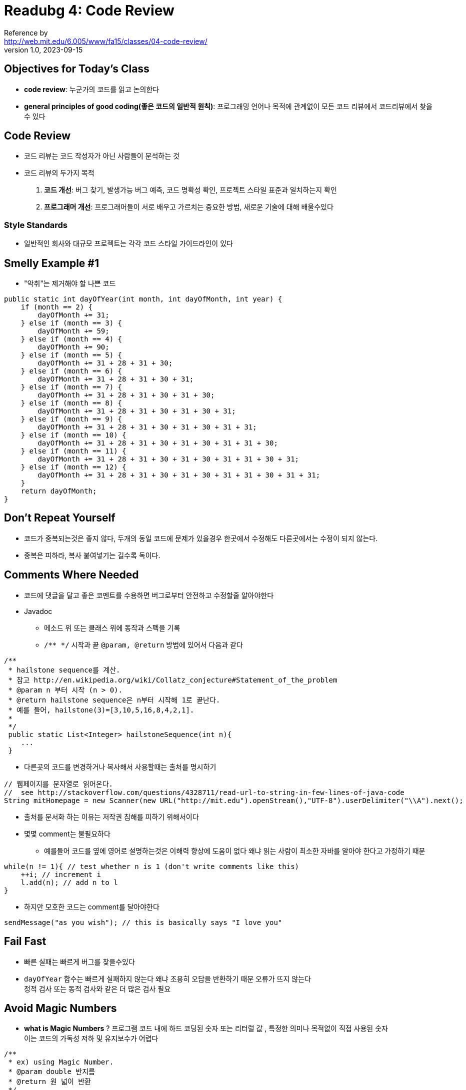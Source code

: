 = Readubg 4: Code Review
Reference by <http://web.mit.edu/6.005/www/fa15/classes/04-code-review/>
v1.0, 2023-09-15

== Objectives for Today's Class
* **code review**: 누군가의 코드를 읽고 논의한다
* **general principles of good coding(좋은 코드의 일반적 원칙)**: 프로그래밍 언어나 목적에 관계없이 모든 코드 리뷰에서 코드리뷰에서 찾을수 있다

== Code Review
* 코드 리뷰는 코드 작성자가 아닌 사람들이 분석하는 것

* 코드 리뷰의 두가지 목적
    . **코드 개선**: 버그 찾기, 발생가능 버그 예측, 코드 명확성 확인, 프로젝트 스타일 표준과 일치하는지 확인

    . **프로그래머 개선**: 프로그래머들이 서로 배우고 가르치는 중요한 방법, 새로운 기술에 대해 배울수있다

=== Style Standards
* 일반적인 회사와 대규모 프로젝트는 각각 코드 스타일 가이드라인이 있다

== Smelly Example #1

* "악취"는 제거해야 할 나쁜 코드

[source, java]
----
public static int dayOfYear(int month, int dayOfMonth, int year) {
    if (month == 2) {
        dayOfMonth += 31;
    } else if (month == 3) {
        dayOfMonth += 59;
    } else if (month == 4) {
        dayOfMonth += 90;
    } else if (month == 5) {
        dayOfMonth += 31 + 28 + 31 + 30;
    } else if (month == 6) {
        dayOfMonth += 31 + 28 + 31 + 30 + 31;
    } else if (month == 7) {
        dayOfMonth += 31 + 28 + 31 + 30 + 31 + 30;
    } else if (month == 8) {
        dayOfMonth += 31 + 28 + 31 + 30 + 31 + 30 + 31;
    } else if (month == 9) {
        dayOfMonth += 31 + 28 + 31 + 30 + 31 + 30 + 31 + 31;
    } else if (month == 10) {
        dayOfMonth += 31 + 28 + 31 + 30 + 31 + 30 + 31 + 31 + 30;
    } else if (month == 11) {
        dayOfMonth += 31 + 28 + 31 + 30 + 31 + 30 + 31 + 31 + 30 + 31;
    } else if (month == 12) {
        dayOfMonth += 31 + 28 + 31 + 30 + 31 + 30 + 31 + 31 + 30 + 31 + 31;
    }
    return dayOfMonth;
}
----

== Don't Repeat Yourself
* 코드가 중복되는것은 좋지 않다, 두개의 동일 코드에 문제가 있을경우 한곳에서 수정해도 다른곳에서는 수정이 되지 않는다.

* 중복은 피하라, 복사 붙여넣기는 길수록 독이다.

== Comments Where Needed

* 코드에 댓글을 달고 좋은 코멘트를 수용하면 버그로부터 안전하고 수정할줄 알아야한다

* Javadoc
** 메소드 위 또는 클래스 위에 동작과 스펙을 기록
** `/** */` 시작과 끝 `@param, @return` 방법에 있어서 다음과 같다

[source, java]
----
/**
 * hailstone sequence를 계산.
 * 참고 http://en.wikipedia.org/wiki/Collatz_conjecture#Statement_of_the_problem
 * @param n 부터 시작 (n > 0).
 * @return hailstone sequence은 n부터 시작해 1로 끝난다.
 * 예를 들어, hailstone(3)=[3,10,5,16,8,4,2,1].
 *
 */
 public static List<Integer> hailstoneSequence(int n){
    ...
 }
----

* 다른곳의 코드를 변경하거나 복사해서 사용할때는 출처를 명시하기

[source, java]
----
// 웹페이지를 문자열로 읽어온다.
//  see http://stackoverflow.com/questions/4328711/read-url-to-string-in-few-lines-of-java-code
String mitHomepage = new Scanner(new URL("http://mit.edu").openStream(),"UTF-8").userDelimiter("\\A").next();
----

* 출처를 문서화 하는 이유는 저작권 침해를 피하기 위해서이다

* 몇몇 comment는 불필요하다
** 예를들어 코드를 옆에 영어로 설명하는것은 이해력 향상에 도움이 없다 왜냐 읽는 사람이 최소한 자바를 알아야 한다고 가정하기 때문

[source,java]
----
while(n != 1){ // test whether n is 1 (don't write comments like this)
    ++i; // increment i
    l.add(n); // add n to l
}
----

* 하지만 모호한 코드는 comment를 달아야한다

[source, java]
----
sendMessage("as you wish"); // this is basically says "I love you"
----

== Fail Fast

* 빠른 실패는 빠르게 버그를 찾을수있다

* `dayOfYear` 함수는 빠르게 실패하지 않는다 왜냐 조용히 오답을 반환하기 때문 오류가 뜨지 않는다 +
정적 검사 또는 동적 검사와 같은 더 많은 검사 필요

== Avoid Magic Numbers

* **what is Magic Numbers** ? 프로그램 코드 내에 하드 코딩된 숫자 또는 리터럴 값 , 특정한 의미나 목적없이 직접 사용된 숫자 +
이는 코드의 가독성 저하 및 유지보수가 어렵다

[source, java]
----
/**
 * ex) using Magic Number.
 * @param double 반지름
 * @return 원 넓이 반환
 */
double calculateCircleArea(double radius){
    return 3.1415926539 * radius * radius;
}

/**
 * ex) using constant.
 *
 */
public static final double PI = 3.14159265359;

double calculateCircleArea(double radius){
    return PI * radius * radius;
}
----

== One Purpose For Each Variable

* Don't reuse ``parameters``, and don't reuse ``variables``

* **parameter and variables** 의 재사용을 피한다.

** 프로그래밍에서 변수는 제한된 자원이 아닙니다 따라서 변수를 자유롭게 도입하고 의미 있는 이름을 부여한다.

** 변수가 더이상 필요하지 않다면 사용을 중단

* **parameter** 수정을 피해야한다.

** `final` 키워드 사용하는것이 좋다 , java 컴파일러에서 정적으로 확인한다.

[source, java]
----
//for example
public static int dayOfYear(final int month,final int dayOfMonthm, final int year){...}
----

== Smelly Example #2

* ``dayOfYear``에 잠재적 버그가 있다 그것은 윤년 처리를 안한것

[source, java]
----
//이 코드 또한 magic number가 너무 많다
public static boolean leap(int y) {
    String tmp = String.valueOf(y);
    if (tmp.charAt(2) == '1' || tmp.charAt(2) == '3' || tmp.charAt(2) == 5 || tmp.charAt(2) == '7' || tmp.charAt(2) == '9') {
        if (tmp.charAt(3)=='2'||tmp.charAt(3)=='6') return true; /*R1*/
        else
            return false; /*R2*/
    }else{
        if (tmp.charAt(2) == '0' && tmp.charAt(3) == '0') {
            return false; /*R3*/
        }
        if (tmp.charAt(3)=='0'||tmp.charAt(3)=='4'||tmp.charAt(3)=='8')return true; /*R4*/
    }
    return false; /*R5*/
}
----

== Use Good Names

* 좋은 메소드와 변수는 이름이 길고 자신을 설명한다. +
주석을 피할수 있는 경우가 많다

For example

[source, java]
----
int tmp = 86400;  // tmp is the number of seconds in a day (don't do this!)

int secondsPerDay = 86400;
----

* `tmp`,`temp`, 그리고 `data` 와 같은 변수 이름 보단 명확하게 읽히도록 더 길고 설명적인 이름 사용

* Java에서의 변수와 메서드 명명 규칙

** 클래스 이름은 대문자 , CamelCase 사용
** 변수 이름은 소문자 , CamelCase사용
** 상수는 모두 대문자, 단어 사이를 언더스코어(_)로 구분
** 패키지 이름은 모두 소문자 , 동사 구문 사용
** 변수와 클래스 이름은 주로 명사 구문 사용, 짧고 명확한 단어 선택하되, 약어는 피한다.

* 따라서 `leap`메서드와 해당 지역 변수의 이름을 개선한다면 `isLeapYear` 또는 `year` 로 개선할수 있다.

== Use Whitespace to Help the Reader

* **일관된 들여쓰기 사용**: 코드 내 들여쓰기는 일관되게 사용. 가독성 높아짐

* **코드 라인 내 공백 사용**: 코드 라인 내에 공백을 적절하게 사용. 가독성 높아짐

* **탭 문자 대신 공백 문자 사용**: 코드 들여쓰기에 탭 문자 대신 공백을 사용. 탭 문자는 다양한 툴에서 다르게 처리되며 이로 인해 일관성이 사라질수 있다 

** 코드 편집기 사용시 tab을 눌러도 공백 문자가 삽입되도록 설정한다

== Smelly Example #3

[source, java]
----
public static int LONG_WORD_LENGTH = 5;
public static String longestWord;

public static void countLongWords(List<String> words) {
   int n = 0;
   longestWord = "";
   for (String word: words) {
       if (word.length() > LONG_WORD_LENGTH) ++n;
       if (word.length() > longestWord.length()) longestWord = word;
   }
   System.out.println(n);
}
----

* 주어진 코드에서 ``final``키워드를 ``words``변수에 추가하면 다음과 같은 결과 발생

    . **words변수**
    ** ``words`` 변수에 ``"final"`` 키워드를 추가하면 해당 변수는 재할당할 수 없는 상수가 됩니다. 즉, 다른 ``List`` 객체를 ``words`` 변수에 할당하거나 재할당할 수 없습니다.

    ** 그러나 중요한 점은 ``"final"`` 키워드가 ``words`` 변수가 참조하는 ``List`` 객체를 불변으로 만들지 않습니다. 따라서 ``List`` 객체 내의 요소를 변경할 수는 있습니다.

    . **불변성과 가변성**:
    ** 이것은 중요한 차이점을 나타냅니다. ``"final"`` 키워드가 변수를 불변으로 만드는 것이 아니라 변수의 참조를 불변으로 만듭니다. 따라서 ``words`` 변수가 참조하는 ``List`` 객체는 여전히 가변(mutable)할 수 있으며, 리스트 내의 요소를 변경할 수 있습니다.

[source, java]
----
words.add("newWord"); // 여전히 작동한다.
----

* **이런 미묘한 차이로 ``final``키워드를 사용해 변수를 불변으로 만드는것과 객체를 불변으로 만드는 것은 다르다.**

== Don't Use Global Variables
* **what is Global Variables** ?
** 이름이 바뀔수 있는 변수
** 프로그램 어디에서나 변경이 가능하고 접근성이 좋다

* 자바에서 전역 변수는 `public static` 으로 선언
``public``이 어디서든 접근 가능하게 하고 ``static``은 싱글 인스턴스를 의미

* **매개변수와 반환값 사용**: 메서드 간에 데이터 전달할때 메서드의 매개변수로 전달하고 메서드가 필요한 결과를 반환값으로 반환

* **객체 내 변수 사용**: 관련된 데이터를 객체 내에 캡슐화한다, 해당 객체의 메서드를 호출하여 데이터를 조작하거나 변경. +
가독성과 유지보수성 향상

== Methods Should Return Results, not Print Them

* ``countLongWords``메서드는 결과를 콘솔에 출력하는 역할을 수행. 이것은 결과를 사람이 읽기 위한게 아니라 다른 계산과 연결하여 사용하려면 해당 메서드를 다시 작성.

    . ``countLongWords``메서드를 수정하여 결과를 수정하도록 변경
    . `System.out.println(n);` 을 사용하여 콘솔에 출력하지만, 대신 `return n;` 을 사용하여 결과 반환
    . 이제 `countLongWords` 메서드를 호출한 곳에서는 반환된 값을 변수에 저장하거나 다른 계산에 직접 사용 가능

예를 들어 다음과 같이 변경 가능

[source, java]
----
public static int countLongWords(List<String> words){
    int n = 0;
    for(String word : words){
        if(word.length() > LONG_WORD_LENGTH) ++n;
    }
    return n; // 결과를 반환
}

//다음과 같이 메서드를 호출한 곳에서 반환된 값 사용
int numberOfLongWords = countLongWords(wordList);
----

== Summary

* 코드 리뷰는 사람에 의한 소프트웨어 품질 향상 기법

** 반복하지 않기(**DRY**)
** 필요한 경우 comment

** Fail fast
** magic numbers 피하기
** 각각 변수에 대한 한가지 목적
** 좋은 이름 사용
** 전역변수 NO
** results값 반환 , print 금지
** 가독성을 위해 공백 사용

* 오늘 주제는 좋은 소프트웨어의 세가지 주요 속성과 연결
. **Safe from bugs**
** DRY 코드를 사용하면 한곳에서만 버그 수정 가능
** 가정을 comment하면 다른 프로그래머가 버그를 만들 가능성이 적어짐
** Fail Fast는 버그를 가능한 빨리 탐지
** 전역 변수를 피하면 제한된 위치에서만 로컬 변수를 변경가능하기에 변수 값과 관련된 버그가 수월하다

. **Easy to understand**
** 코드 리뷰는 다른 사람들이 코드를 읽고 이해하려 노력하기에 모호하거나 혼란스런 코드를 찾는 유일한 방법
** 시중하게 comment 사용
** magic number 피하고, 변수마다 하나의 목적 유지, 좋은 이름 사용, 공백을 잘 사용하자

. **Ready for change**
** 코드 리뷰는 무엇이 바뀔지 예측하고 그 대안을 제안할수 있는 숙련된 개발자가 수행할때 도움이 된다.
** DRY 코드는 한곳에서만 변경함으로 변경 준비가 더 잘 되어있다.
** 결과를 print보다 result 하는것이 새로운 목적에 더욱 쉽게 적용 가능
